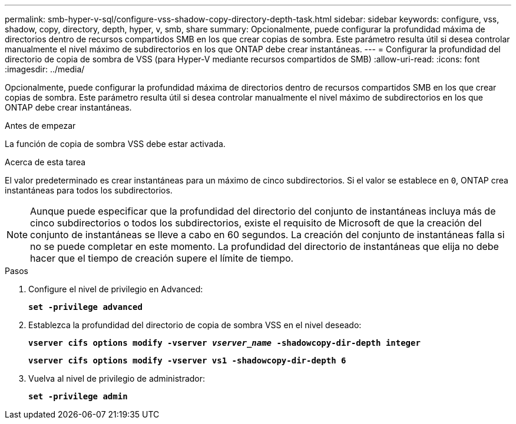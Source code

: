 ---
permalink: smb-hyper-v-sql/configure-vss-shadow-copy-directory-depth-task.html 
sidebar: sidebar 
keywords: configure, vss, shadow, copy, directory, depth, hyper, v, smb, share 
summary: Opcionalmente, puede configurar la profundidad máxima de directorios dentro de recursos compartidos SMB en los que crear copias de sombra. Este parámetro resulta útil si desea controlar manualmente el nivel máximo de subdirectorios en los que ONTAP debe crear instantáneas. 
---
= Configurar la profundidad del directorio de copia de sombra de VSS (para Hyper-V mediante recursos compartidos de SMB)
:allow-uri-read: 
:icons: font
:imagesdir: ../media/


[role="lead"]
Opcionalmente, puede configurar la profundidad máxima de directorios dentro de recursos compartidos SMB en los que crear copias de sombra. Este parámetro resulta útil si desea controlar manualmente el nivel máximo de subdirectorios en los que ONTAP debe crear instantáneas.

.Antes de empezar
La función de copia de sombra VSS debe estar activada.

.Acerca de esta tarea
El valor predeterminado es crear instantáneas para un máximo de cinco subdirectorios. Si el valor se establece en `0`, ONTAP crea instantáneas para todos los subdirectorios.

[NOTE]
====
Aunque puede especificar que la profundidad del directorio del conjunto de instantáneas incluya más de cinco subdirectorios o todos los subdirectorios, existe el requisito de Microsoft de que la creación del conjunto de instantáneas se lleve a cabo en 60 segundos. La creación del conjunto de instantáneas falla si no se puede completar en este momento. La profundidad del directorio de instantáneas que elija no debe hacer que el tiempo de creación supere el límite de tiempo.

====
.Pasos
. Configure el nivel de privilegio en Advanced:
+
`*set -privilege advanced*`

. Establezca la profundidad del directorio de copia de sombra VSS en el nivel deseado:
+
`*vserver cifs options modify -vserver _vserver_name_ -shadowcopy-dir-depth integer*`

+
`*vserver cifs options modify -vserver vs1 -shadowcopy-dir-depth 6*`

. Vuelva al nivel de privilegio de administrador:
+
`*set -privilege admin*`


